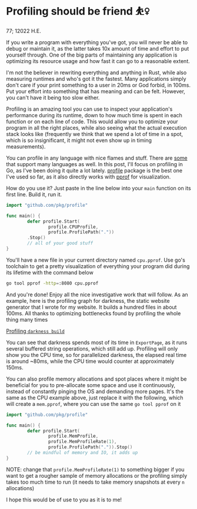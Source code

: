 * Profiling should be friend ⛹️‍♀️

77; 12022 H.E.

If you write a program with everything you've got, you will never be able to
debug or maintain it, as the latter takes 10x amount of time and effort to put
yourself through. One of the big parts of maintaining any application is
optimizing its resource usage and how fast it can go to a reasonable extent.

I'm not the believer in rewriting everything and anything in Rust, while also
measuring runtimes and who's got it the fastest. Many applications simply don't
care if your print something to a user in 20ms or God forbid, in 100ms. Put your
effort into something that has meaning and can be felt. However, you can't have
it being too slow either.

Profiling is an amazing tool you can use to inspect your application's
performance during its runtime, down to how much time is spent in each function
or on each line of code. This would allow you to optimize your program in all
the right places, while also seeing what the actual execution stack looks like
(frequently we think that we spend a lot of time in a spot, which is so
insignificant, it might not even show up in timing measurements).

You can profile in any language with nice flames and stuff. There are [[https://pyroscope.io][some]] that
support many languages as well. In this post, I'll focus on profiling in Go, as
I've been doing it quite a lot lately. [[https://github.com/pkg/profile][profile]] package is the best one I've used
so far, as it also directly works with [[https://github.com/google/pprof][pprof]] for visualization.

How do you use it? Just paste in the line below into your =main= function on its
first line. Build it, run it.

#+begin_src go
  import "github.com/pkg/profile"

  func main() {
          defer profile.Start(
                  profile.CPUProfile,
                  profile.ProfilePath("."))
          .Stop()
          // all of your good stuff
  }
#+end_src

You'll have a new file in your current directory named =cpu.pprof=. Use go's
toolchain to get a pretty visualization of everything your program did during
its lifetime with the command below

#+begin_src sh
  go tool pprof -http=:8080 cpu.pprof
#+end_src

And you're done! Enjoy all the nice investigative work that will follow. As an
example, here is the profiling graph for darkness, the static website generator
that I wrote for my website. It builds a hundred files in about 100ms. All
thanks to optimizing bottlenecks found by profiling the whole thing many times

[[./darkness.png][Profiling =darkness build=]]

You can see that darkness spends most of its time in =ExportPage=, as it runs
several buffered string operations, which still add up. Profiling will only 
show you the CPU time, so for parallelized darkness, the elapsed real time is
around ~80ms, while the CPU time would counter at approximately 150ms.

You can also profile memory allocations and spot places where it might be
beneficial for you to pre-allocate some space and use it continuously, instead
of constantly pinging the OS and demanding more pages. It's the same as the CPU
example above, just replace it with the following, which will create a
=mem.pprof=, where you can use the same =go tool pprof= on it

#+begin_src go
  import "github.com/pkg/profile"

  func main() {
          defer profile.Start(
                  profile.MemProfile,
                  profile.MemProfileRate(1),
                  profile.ProfilePath(".")).Stop()
          // be mindful of memory and IO, it adds up
  }
#+end_src

NOTE: change that =profile.MemProfileRate(1)= to something bigger if you want to
get a rougher sample of memory allocations or the profiling simply takes too
much time to run (it needs to take memory snapshots at every =n= allocations)

I hope this would be of use to you as it is to me! 
